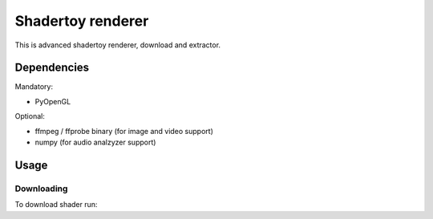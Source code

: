 ==================
Shadertoy renderer
==================

This is advanced shadertoy renderer, download and extractor.

Dependencies
------------

Mandatory:

- PyOpenGL

Optional:

- ffmpeg / ffprobe binary (for image and video support)
- numpy (for audio analzyzer support)

Usage
-----

Downloading
^^^^^^^^^^^

To download shader run:

.. code:: bash
	./shadertoy.py download url file.json
	# e.g. ./shadertoy.py download https://www.shadertoy.com/view/WsSBzh shader.json
